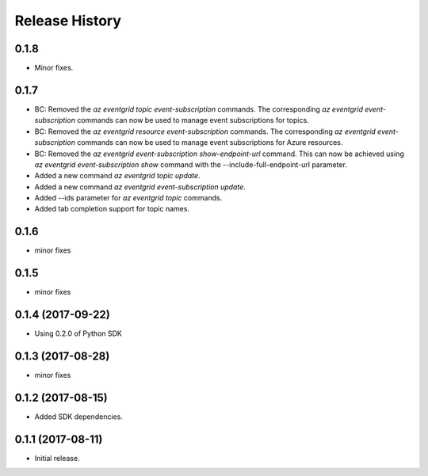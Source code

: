 .. :changelog:

Release History
===============

0.1.8
+++++
* Minor fixes.

0.1.7
+++++
* BC: Removed the `az eventgrid topic event-subscription` commands. The corresponding `az eventgrid event-subscription` commands can now be used to manage event subscriptions for topics.
* BC: Removed the `az eventgrid resource event-subscription` commands. The corresponding `az eventgrid event-subscription` commands can now be used to manage event subscriptions for Azure resources.
* BC: Removed the `az eventgrid event-subscription show-endpoint-url` command. This can now be achieved using `az eventgrid event-subscription show` command with the --include-full-endpoint-url parameter.
* Added a new command `az eventgrid topic update`.
* Added a new command `az eventgrid event-subscription update`.
* Added --ids parameter for `az eventgrid topic` commands.
* Added tab completion support for topic names.

0.1.6
+++++
* minor fixes

0.1.5
+++++
* minor fixes

0.1.4 (2017-09-22)
++++++++++++++++++

* Using 0.2.0 of Python SDK

0.1.3 (2017-08-28)
++++++++++++++++++
* minor fixes

0.1.2 (2017-08-15)
++++++++++++++++++

* Added SDK dependencies.

0.1.1 (2017-08-11)
++++++++++++++++++

* Initial release.

